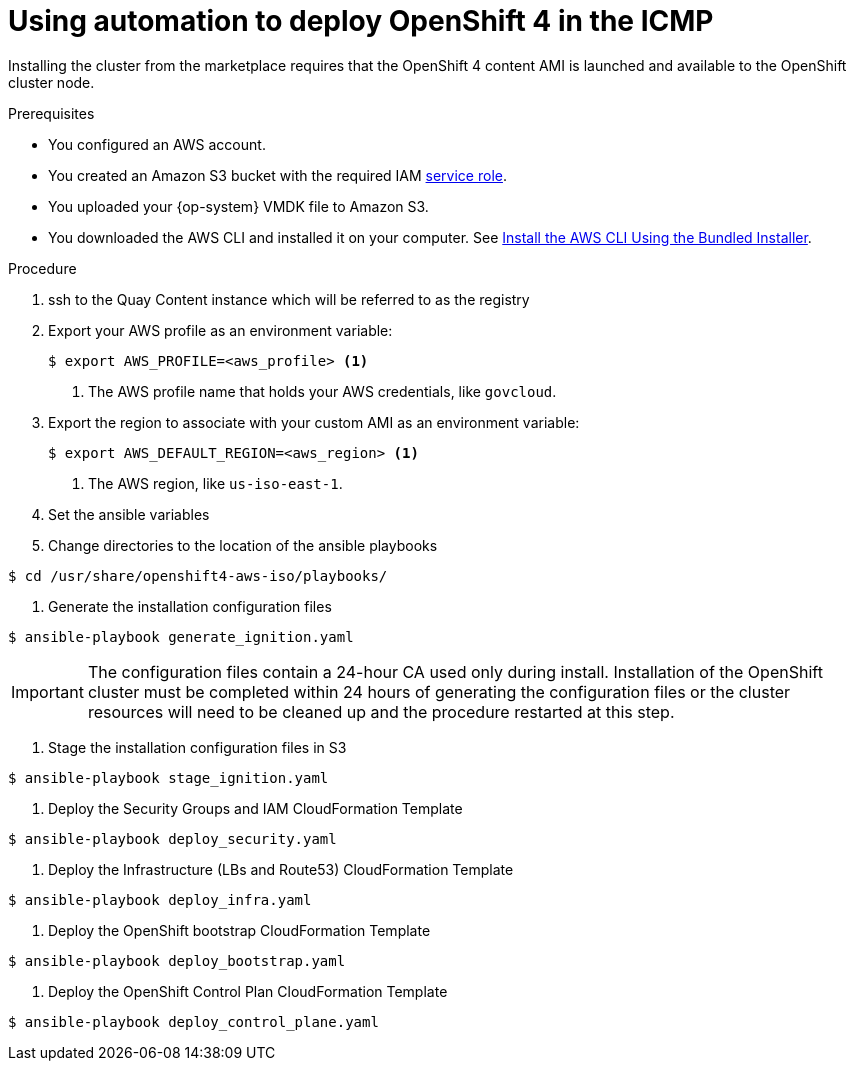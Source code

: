 

:_content-type: PROCEDURE
[id="installation-aws-marketplace-automation_{context}"]
= Using automation to deploy OpenShift 4 in the ICMP

Installing the cluster from the marketplace requires that the OpenShift 4 content AMI is launched and available to the OpenShift cluster node.

.Prerequisites

* You configured an AWS account.
* You created an Amazon S3 bucket with the required IAM
link:https://docs.aws.amazon.com/vm-import/latest/userguide/vmie_prereqs.html#vmimport-role[service role].
* You uploaded your {op-system} VMDK file to Amazon S3.
ifdef::openshift-enterprise,openshift-webscale[]
The {op-system} VMDK file must be the highest version that is less than or equal to the {product-title} version you are installing.
endif::[]
* You downloaded the AWS CLI and installed it on your computer. See
link:https://docs.aws.amazon.com/cli/latest/userguide/install-bundle.html[Install the AWS CLI Using the Bundled Installer].

.Procedure

. ssh to the Quay Content instance which will be referred to as the registry
. Export your AWS profile as an environment variable:
+
[source,terminal]
----
$ export AWS_PROFILE=<aws_profile> <1>
----
<1> The AWS profile name that holds your AWS credentials, like `govcloud`.

. Export the region to associate with your custom AMI as an environment
variable:
+
[source,terminal]
----
$ export AWS_DEFAULT_REGION=<aws_region> <1>
----
<1> The AWS region, like `us-iso-east-1`.

. Set the ansible variables
. Change directories to the location of the ansible playbooks
[source,terminal]
----
$ cd /usr/share/openshift4-aws-iso/playbooks/
----
. Generate the installation configuration files
[source,terminal]
----
$ ansible-playbook generate_ignition.yaml
----
[IMPORTANT] 
====
The configuration files contain a 24-hour CA used only during install. Installation of the OpenShift cluster must be completed within 24 hours of generating the configuration files or the cluster resources will need to be cleaned up and the procedure restarted at this step.
====
. Stage the installation configuration files in S3
[source,terminal]
----
$ ansible-playbook stage_ignition.yaml
----
. Deploy the Security Groups and IAM CloudFormation Template
[source,terminal]
----
$ ansible-playbook deploy_security.yaml
----
. Deploy the Infrastructure (LBs and Route53) CloudFormation Template
[source,terminal]
----
$ ansible-playbook deploy_infra.yaml
----
. Deploy the OpenShift bootstrap CloudFormation Template
----
$ ansible-playbook deploy_bootstrap.yaml
----
. Deploy the OpenShift Control Plan CloudFormation Template
----
$ ansible-playbook deploy_control_plane.yaml
----


